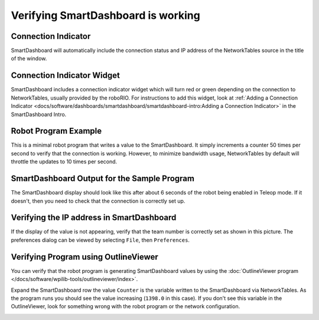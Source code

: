 Verifying SmartDashboard is working
===================================

Connection Indicator
--------------------

SmartDashboard will automatically include the connection status and IP address of the NetworkTables source in the title of the window.

.. image:: images/verifying-smartdashboard-is-working/connection-indicator-disconnected.png
  :alt: SmartDashboard disconnected.
  :width: 350

.. image:: images/verifying-smartdashboard-is-working/connection-indicator-connected.png
  :alt: SmartDashboard connected and showing the IP address.
  :width: 350

Connection Indicator Widget
---------------------------

SmartDashboard includes a connection indicator widget which will turn red or green depending on the connection to NetworkTables, usually provided by the roboRIO. For instructions to add this widget, look at :ref:`Adding a Connection Indicator <docs/software/dashboards/smartdashboard/smartdashboard-intro:Adding a Connection Indicator>` in the SmartDashboard Intro.

Robot Program Example
---------------------

.. tab-set-code::

   .. code-block:: java

      public class Robot extends TimedRobot {
         double counter = 0.0;

         public void teleopPeriodic() {
            SmartDashboard.putNumber("Counter", counter++);
         }
      }

   .. code-block:: c++

      #include "Robot.h"
      float counter = 0.0;

      void Robot::TeleopPeriodic() {
         frc::SmartDashboard::PutNumber("Counter", counter++);
      }

   .. code-block:: python

      from wpilib import SmartDashboard

      self.counter = 0.0

      def teleopPeriodic(self) -> None:
         SmartDashboard.putNumber("Counter", self.counter += 1)

This is a minimal robot program that writes a value to the SmartDashboard. It simply increments a counter 50 times per second to verify that the connection is working. However, to minimize bandwidth usage, NetworkTables by default will throttle the updates to 10 times per second.

SmartDashboard Output for the Sample Program
--------------------------------------------

.. image:: images/verifying-smartdashboard-is-working/smartdashboard-output-sample-program.png
  :alt: SmartDashboard showing the output of "counter" set up in the code above.

The SmartDashboard display should look like this after about 6 seconds of the robot being enabled in Teleop mode. If it doesn't, then you need to check that the connection is correctly set up.

Verifying the IP address in SmartDashboard
------------------------------------------

.. image:: images/verifying-smartdashboard-is-working/verifying-ip-address.png
  :alt: Checking the "Team Number" property in the Preferences dialog box.

If the display of the value is not appearing, verify that the team number is correctly set as shown in this picture. The preferences dialog can be viewed by selecting ``File``, then ``Preferences``.

Verifying Program using OutlineViewer
-------------------------------------

You can verify that the robot program is generating SmartDashboard values by using the :doc:`OutlineViewer program </docs/software/wpilib-tools/outlineviewer/index>`.

Expand the SmartDashboard row the value ``Counter`` is the variable written to the SmartDashboard via NetworkTables. As the program runs you should see the value increasing (``1398.0`` in this case). If you don't see this variable in the OutlineViewer, look for something wrong with the robot program or the network configuration.

.. image:: /docs/software/wpilib-tools/outlineviewer/images/outlineviewer.png
  :alt: Using OutlineViewer to view the NetworkTables data used by the program.
